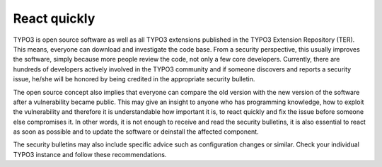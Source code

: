 ﻿

.. ==================================================
.. FOR YOUR INFORMATION
.. --------------------------------------------------
.. -*- coding: utf-8 -*- with BOM.

.. ==================================================
.. DEFINE SOME TEXTROLES
.. --------------------------------------------------
.. role::   underline
.. role::   typoscript(code)
.. role::   ts(typoscript)
   :class:  typoscript
.. role::   php(code)


React quickly
^^^^^^^^^^^^^

TYPO3 is open source software as well as all TYPO3 extensions
published in the TYPO3 Extension Repository (TER). This means,
everyone can download and investigate the code base. From a security
perspective, this usually improves the software, simply because more
people review the code, not only a few core developers. Currently,
there are hundreds of developers actively involved in the TYPO3
community and if someone discovers and reports a security issue,
he/she will be honored by being credited in the appropriate security
bulletin.

The open source concept also implies that everyone can compare the old
version with the new version of the software after a vulnerability
became public. This may give an insight to anyone who has programming
knowledge, how to exploit the vulnerability and therefore it is
understandable how important it is, to react quickly and fix the issue
before someone else compromises it. In other words, it is not enough
to receive and read the security bulletins, it is also essential to
react as soon as possible and to update the software or deinstall the
affected component.

The security bulletins may also include specific advice such as
configuration changes or similar. Check your individual TYPO3 instance
and follow these recommendations.

